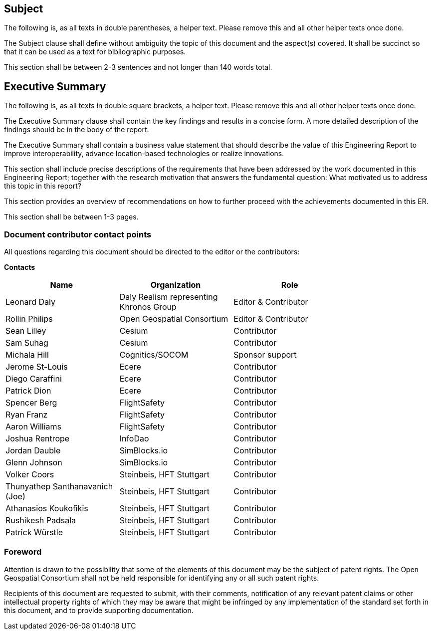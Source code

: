== Subject
(( The following is, as all texts in double parentheses, a helper text. Please remove this and all other helper texts once done. ))

(( The Subject clause shall define without ambiguity the topic of this document and the aspect(s) covered. It shall be succinct so that it can be used as a text for bibliographic purposes. ))

(( This section shall be between 2-3 sentences and not longer than 140 words total.))

== Executive Summary

(( The following is, as all texts in double square brackets, a helper text. Please remove this and all other helper texts once done. ))

(( The Executive Summary clause shall contain the key findings and results in a concise form. A more detailed description of the findings should be in the body of the report. ))

(( The Executive Summary shall contain a business value statement that should describe the value of this Engineering Report to improve interoperability, advance location-based technologies or realize innovations. ))

(( This section shall include precise descriptions of the requirements that have been addressed by the work documented in this Engineering Report; together with the research motivation that answers the fundamental question: What motivated us to address this topic in this report? ))

(( This section provides an overview of recommendations on how to further proceed with the achievements documented in this ER. ))

(( This section shall be between 1-3 pages.))

===	Document contributor contact points

All questions regarding this document should be directed to the editor or the contributors:

*Contacts*
[width="80%",options="header",caption=""]
|====================
|Name |Organization | Role
|Leonard Daly                    | Daly Realism representing Khronos Group | Editor & Contributor
|Rollin Philips                  | Open Geospatial Consortium | Editor & Contributor
|Sean Lilley                     | Cesium | Contributor
|Sam Suhag                       | Cesium | Contributor
|Michala Hill                    | Cognitics/SOCOM | Sponsor support
|Jerome St-Louis                 | Ecere | Contributor
|Diego Caraffini                 | Ecere | Contributor
|Patrick Dion                    | Ecere | Contributor
|Spencer Berg                    | FlightSafety | Contributor
|Ryan Franz                      | FlightSafety | Contributor
|Aaron Williams                  | FlightSafety | Contributor
|Joshua Rentrope                 | InfoDao | Contributor
|Jordan Dauble                   | SimBlocks.io | Contributor
|Glenn Johnson                   | SimBlocks.io | Contributor
|Volker Coors                    | Steinbeis, HFT Stuttgart | Contributor
|Thunyathep Santhanavanich (Joe) | Steinbeis, HFT Stuttgart | Contributor
|Athanasios Koukofikis           | Steinbeis, HFT Stuttgart | Contributor
|Rushikesh Padsala               | Steinbeis, HFT Stuttgart | Contributor
|Patrick Würstle                 | Steinbeis, HFT Stuttgart | Contributor
|====================


// *****************************************************************************
// Editors please do not change the Foreword.
// *****************************************************************************
=== Foreword

Attention is drawn to the possibility that some of the elements of this document may be the subject of patent rights. The Open Geospatial Consortium shall not be held responsible for identifying any or all such patent rights.

Recipients of this document are requested to submit, with their comments, notification of any relevant patent claims or other intellectual property rights of which they may be aware that might be infringed by any implementation of the standard set forth in this document, and to provide supporting documentation.
